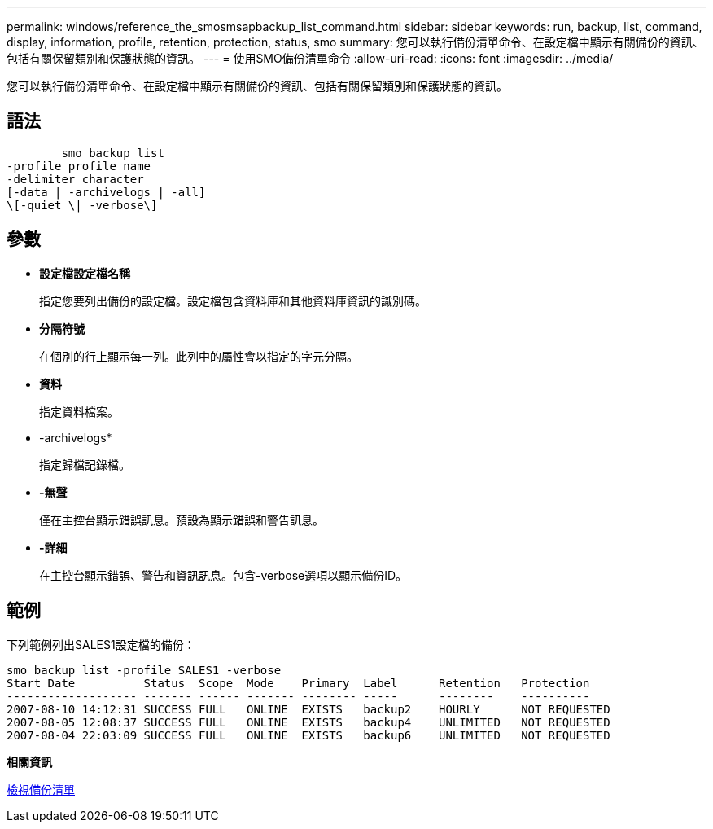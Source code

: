 ---
permalink: windows/reference_the_smosmsapbackup_list_command.html 
sidebar: sidebar 
keywords: run, backup, list, command, display, information, profile, retention, protection, status, smo 
summary: 您可以執行備份清單命令、在設定檔中顯示有關備份的資訊、包括有關保留類別和保護狀態的資訊。 
---
= 使用SMO備份清單命令
:allow-uri-read: 
:icons: font
:imagesdir: ../media/


[role="lead"]
您可以執行備份清單命令、在設定檔中顯示有關備份的資訊、包括有關保留類別和保護狀態的資訊。



== 語法

[listing]
----

        smo backup list
-profile profile_name
-delimiter character
[-data | -archivelogs | -all]
\[-quiet \| -verbose\]
----


== 參數

* *設定檔設定檔名稱*
+
指定您要列出備份的設定檔。設定檔包含資料庫和其他資料庫資訊的識別碼。

* *分隔符號*
+
在個別的行上顯示每一列。此列中的屬性會以指定的字元分隔。

* *資料*
+
指定資料檔案。

* -archivelogs*
+
指定歸檔記錄檔。

* *-無聲*
+
僅在主控台顯示錯誤訊息。預設為顯示錯誤和警告訊息。

* *-詳細*
+
在主控台顯示錯誤、警告和資訊訊息。包含-verbose選項以顯示備份ID。





== 範例

下列範例列出SALES1設定檔的備份：

[listing]
----
smo backup list -profile SALES1 -verbose
Start Date          Status  Scope  Mode    Primary  Label      Retention   Protection
------------------- ------- ------ ------- -------- -----      --------    ----------
2007-08-10 14:12:31 SUCCESS FULL   ONLINE  EXISTS   backup2    HOURLY      NOT REQUESTED
2007-08-05 12:08:37 SUCCESS FULL   ONLINE  EXISTS   backup4    UNLIMITED   NOT REQUESTED
2007-08-04 22:03:09 SUCCESS FULL   ONLINE  EXISTS   backup6    UNLIMITED   NOT REQUESTED
----
*相關資訊*

xref:task_viewing_a_list_of_backups.adoc[檢視備份清單]
